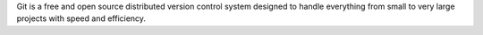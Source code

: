 Git is a free and open source distributed version control system designed
to handle everything from small to very large projects with speed and efficiency.


